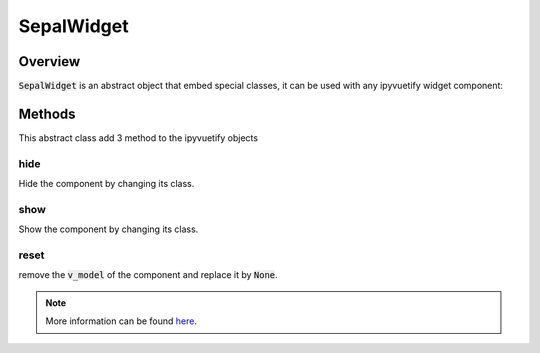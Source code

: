 SepalWidget
===========

Overview
--------

:code:`SepalWidget` is an abstract object that embed special classes, it can be used with any ipyvuetify widget component:

.. jupyter-execute::
    :raises:

    from sepal_ui import sepalwidgets as sw
    import ipyvuetify as v 
    
    # correct colors for the documentation 
    # set to dark in SEPAL by default 
    v.theme.dark = False

    class SepalSelect(sw.SepalWidget, v.Select):

        def __init__(self, **kwargs):

            super().__init__(**kwargs)
            
    sepal_select = SepalSelect()
    sepal_select
    
Methods
-------

This abstract class add 3 method to the ipyvuetify objects

hide
^^^^

Hide the component by changing its class.

.. jupyter-execute::
    :raises:

    from sepal_ui import sepalwidgets as sw
    import ipyvuetify as v 
    
    # correct colors for the documentation 
    # set to dark in SEPAL by default 
    v.theme.dark = False

    class SepalSelect(sw.SepalWidget, v.Select):

        def __init__(self, **kwargs):

            super().__init__(**kwargs)
            
    sepal_select = SepalSelect()
    sepal_select.hide()

show
^^^^

Show the component by changing its class.

.. jupyter-execute::
    :raises:

    from sepal_ui import sepalwidgets as sw
    import ipyvuetify as v 
    
    # correct colors for the documentation 
    # set to dark in SEPAL by default 
    v.theme.dark = False

    class SepalSelect(sw.SepalWidget, v.Select):

        def __init__(self, **kwargs):

            super().__init__(**kwargs)
            
    sepal_select = SepalSelect()
    sepal_select.hide().show()

reset
^^^^^

remove the :code:`v_model` of the component and replace it by :code:`None`.

.. jupyter-execute::
    :raises:

    from sepal_ui import sepalwidgets as sw
    import ipyvuetify as v 
    
    # correct colors for the documentation 
    # set to dark in SEPAL by default 
    v.theme.dark = False

    class SepalTextField(sw.SepalWidget, v.TextField):

        def __init__(self, **kwargs):

            super().__init__(**kwargs)
            
    sepal_select = SepalTextField(v_model='toto')
    print(sepal_select.v_model)
    sepal_select.reset()

.. note::

    More information can be found `here <../modules/sepal_ui.sepalwidgets.html#sepal_ui.sepalwidgets.sepalwidget.SepalWidget>`__.